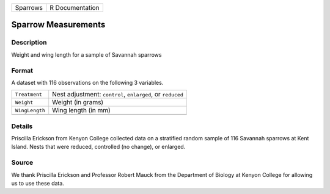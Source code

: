 +----------+-----------------+
| Sparrows | R Documentation |
+----------+-----------------+

Sparrow Measurements
--------------------

Description
~~~~~~~~~~~

Weight and wing length for a sample of Savannah sparrows

Format
~~~~~~

A dataset with 116 observations on the following 3 variables.

+----------------+------------------------------------------------------------+
| ``Treatment``  | Nest adjustment: ``control``, ``enlarged``, or ``reduced`` |
+----------------+------------------------------------------------------------+
| ``Weight``     | Weight (in grams)                                          |
+----------------+------------------------------------------------------------+
| ``WingLength`` | Wing length (in mm)                                        |
+----------------+------------------------------------------------------------+
|                |                                                            |
+----------------+------------------------------------------------------------+

Details
~~~~~~~

Priscilla Erickson from Kenyon College collected data on a stratified
random sample of 116 Savannah sparrows at Kent Island. Nests that were
reduced, controlled (no change), or enlarged.

Source
~~~~~~

We thank Priscilla Erickson and Professor Robert Mauck from the
Department of Biology at Kenyon College for allowing us to use these
data.
